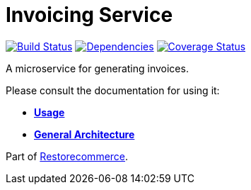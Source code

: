 = Invoicing Service

https://travis-ci.org/restorecommerce/invoicing-srv?branch=master[image:https://img.shields.io/travis/restorecommerce/invoicing-srv/master.svg?style=flat-square[Build Status]]
https://david-dm.org/restorecommerce/invoicing-srv[image:https://img.shields.io/david/restorecommerce/invoicing-srv.svg?style=flat-square[Dependencies]]
https://coveralls.io/github/restorecommerce/invoicing-srv?branch=master[image:https://img.shields.io/coveralls/restorecommerce/invoicing-srv/master.svg?style=flat-square[Coverage Status]]

A microservice for generating invoices.

Please consult the documentation for using it:

- *link:https://docs.restorecommerce.io/invoicing-srv/index.html[Usage]*
- *link:https://docs.restorecommerce.io/architecture/index.html[General Architecture]*

Part of link:https://github.com/restorecommerce[Restorecommerce].
